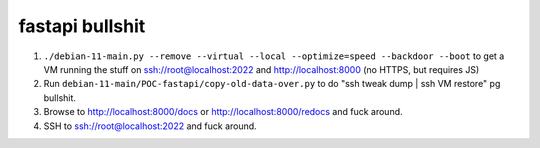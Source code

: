 fastapi bullshit
====================

1. ``./debian-11-main.py --remove --virtual --local --optimize=speed --backdoor --boot`` to get a VM running the stuff on ssh://root@localhost:2022 and http://localhost:8000 (no HTTPS, but requires JS)
2. Run ``debian-11-main/POC-fastapi/copy-old-data-over.py`` to do "ssh tweak dump | ssh VM restore" pg bullshit.
3. Browse to http://localhost:8000/docs or http://localhost:8000/redocs and fuck around.
4. SSH to ssh://root@localhost:2022 and fuck around.
